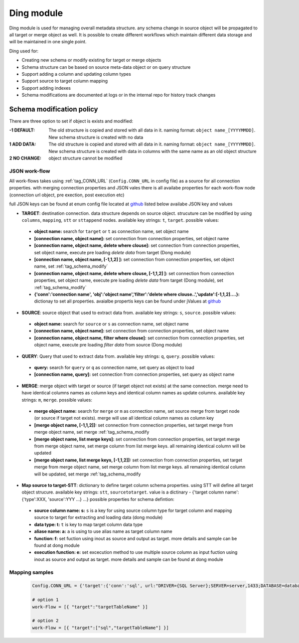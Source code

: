 .. _tag_ding:

Ding module
===========

Ding module is used for managing overall metadata structure. any schema change in source object will be propagated to all target or merge object as well.
It is possible to create different workflows which maintain different data storage and will be maintained in one single point.

Ding used for:

* Creating new schema or modify existing for target or merge objects
* Schema structure can be based on source meta-data object or on  query structure
* Support adding a column and updating column types
* Support source to target column mapping
* Support adding indexes
* Schema modifications are documented at logs or in the internal repo for history track changes

.. _tag_schema_modify:

Schema modification policy
--------------------------
There are three option to set if object is exists and modified:

:-1 DEFAULT: The old structure is copied and stored with all data in it. naming format: ``object name_[YYYYMMDD]``. New schema structure is created with no data
:1 ADD DATA: The old structure is copied and stored with all data in it. naming format: ``object name_[YYYYMMDD]``. New schema structure is created with data in columns with the same name as an old object structure
:2 NO CHANGE: object structure cannot be modified

JSON work-flow
##############

All work-flows takes using :ref:`tag_CONN_URL`  (``Config.CONN_URL`` in config file) as a source for all connection properties.
with merging connection properties and JSON vales there is all availabe properties for each work-flow node (connection url object, pre exection, post execution etc)

full JSON keys can be found at enum config file located at `github <https://github.com/biskilled/dingDong/blob/master/lib/dingDong/misc/enumsJson.py>`_
listed below availabe JSON key and values

- **TARGET**: destination connection. data structure depends on source object. strucuture can be modified by using ``columns``, ``mapping``, ``stt`` or ``sttappend`` nodes. available key strings: ``t``, ``target``. possible values:

 - **object name:** search for ``target`` or ``t`` as connection name, set object name
 - **[connection name, object name]:** set connection from connection properties, set object name
 - **[connection name, object name, delete where clouse]:** set connection from connection properties, set object name, execute pre loading *delete data* from target (Dong module)
 - **[connection name, object name,  [-1,1,2] ]:** set connection from connection properties, set object name, set :ref:`tag_schema_modify`
 - **[connection name, object name, delete where clouse, [-1,1,2] ]:** set connection from connection properties, set object name, execute pre loading *delete data* from target (Dong module), set :ref:`tag_schema_modify`
 - **{'conn':'connection name', 'obj':'object name','filter':'delete where clouse..','update':[-1,1,2]....}:** dictionay to set all properties. avaialbe propertis keys can be found under jValues at `github <https://github.com/biskilled/dingDong/blob/master/lib/dingDong/misc/enumsJson.py>`_

- **SOURCE**: source object that used to extract data from. available key strings: ``s``, ``source``. possible values:

 - **object name:** search for ``source`` or ``s`` as connection name, set object name
 - **[connection name, object name]:** set connection from connection properties, set object name
 - **[connection name, object name, filter where clouse]:** set connection from connection properties, set object name, execute pre loading *filter data* from source (Dong module)

- **QUERY**: Query that used to extract data from. available key strings: ``q``, ``query``. possible values:

 - **query:** search for ``query`` or ``q`` as connection name, set query as object to load
 - **[connection name, query]:** set connection from connection properties, set query as object name

- **MERGE**: merge object with target or source (if target object not exists) at the same connection. merge need to have identical columns names as column keys and identical column names as update columns. available key strings: ``m``, ``merge``. possible values:

 - **merge object name:** search for ``merge`` or ``m`` as connection name, set source merge from target node (or source if target not exists). merge will use all identical column names as column key
 - **[merge object name, [-1,1,2]]:** set connection from connection properties, set target merge from merge object name, set merge :ref:`tag_schema_modify
 - **[merge object name, list merge keys]:** set connection from connection properties, set target merge from merge object name, set merge column from list merge keys. all remaining identical column will be updated
 - **[merge object name, list merge keys, [-1,1,2]]:** set connection from connection properties, set target merge from merge object name, set merge column from list merge keys. all remaining identical column will be updated, set merge :ref:`tag_schema_modify

- **Map source to target-STT**: dictionary to define target column schema properties. using STT will define all target object strucure. available key strings: ``stt``, ``sourcetotarget``. value is a dictinary - {'target column name':{'type':XXX, 'source':YYY ...} ...} possible properties for schema defintion:

 - **source column name: s:** ``s`` is a key for using source column type for target column and mapping source to target for extracting and loading data (dong module)
 - **data type: t:** ``t`` is key to map target column data type
 - **aliase name: a:** ``a`` is using to use alias name as target column name
 - **function: f:** set fuction using inout as source and output as target. more details and sample can be found at dong module
 - **execution function: e:** set excecution method to use multiple source column as input fuction using inout as source and output as target. more details and sample can be found at dong module

Mapping samples
###############

 .. code-block:: python

    Config.CONN_URL = {'target':{'conn':'sql', url:"DRIVER={SQL Server};SERVER=server,1433;DATABASE=database;UID=uid;PWD=pass;"}}

    # option 1
    work-Flow = [{ "target":"targetTableName" }]

    # option 2
    work-Flow = [{ "target":["sql","targetTableName"] }]




